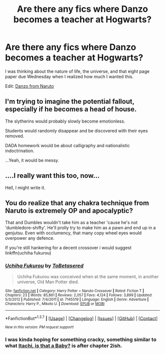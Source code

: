#+TITLE: Are there any fics where Danzo becomes a teacher at Hogwarts?

* Are there any fics where Danzo becomes a teacher at Hogwarts?
:PROPERTIES:
:Score: 4
:DateUnix: 1462156161.0
:DateShort: 2016-May-02
:FlairText: Request
:END:
I was thinking about the nature of life, the universe, and that eight page paper due Wednesday when I realized how much I wanted this.

Edit: [[http://vignette2.wikia.nocookie.net/naruto/images/d/d2/Danzo_full.png/revision/latest?cb=20140807015514][Danzo from Naruto]]


** I'm trying to imagine the potential fallout, especially if he becomes a head of house.

The slytherins would probably slowly become emotionless.

Students would randomly disappear and be discovered with their eyes removed.

DADA homework would be about calligraphy and nationalistic indoctrination.

...Yeah, it would be messy.
:PROPERTIES:
:Author: Averant
:Score: 4
:DateUnix: 1462211726.0
:DateShort: 2016-May-02
:END:


** ....I really want this too, now...

Hell, I might write it.
:PROPERTIES:
:Score: 2
:DateUnix: 1462177207.0
:DateShort: 2016-May-02
:END:


** You do realize that any chakra technique from Naruto is extremely OP and apocalyptic?

That and Dumbles wouldn't take him as a teacher 'cause he's not 'dumbledore-shifty'. He'll prolly try to make him as a pawn and end up in a genjutsu. Even with occlumency, that many copy wheel eyes would overpower any defence.

If you're still hankering for a decent crossover i would suggest linkffn(uchiha fukurou)
:PROPERTIES:
:Author: firingmahlazors
:Score: 0
:DateUnix: 1462219667.0
:DateShort: 2016-May-03
:END:

*** [[http://www.fanfiction.net/s/7145519/1/][*/Uchiha Fukurou/*]] by [[https://www.fanfiction.net/u/1541756/ToBetasered][/ToBetasered/]]

#+begin_quote
  Uchiha Fukurou was conceived when at the same moment, in another universe, Old Man Potter died.
#+end_quote

^{/Site/: [[http://www.fanfiction.net/][fanfiction.net]] *|* /Category/: Harry Potter + Naruto Crossover *|* /Rated/: Fiction T *|* /Chapters/: 23 *|* /Words/: 85,861 *|* /Reviews/: 2,057 *|* /Favs/: 4,124 *|* /Follows/: 3,899 *|* /Updated/: 5/3/2012 *|* /Published/: 7/4/2011 *|* /id/: 7145519 *|* /Language/: English *|* /Genre/: Adventure *|* /Characters/: Harry P., Mikoto U. *|* /Download/: [[http://www.p0ody-files.com/ff_to_ebook/ffn-bot/index.php?id=7145519&source=ff&filetype=epub][EPUB]] or [[http://www.p0ody-files.com/ff_to_ebook/ffn-bot/index.php?id=7145519&source=ff&filetype=mobi][MOBI]]}

--------------

*FanfictionBot*^{1.3.7} *|* [[[https://github.com/tusing/reddit-ffn-bot/wiki/Usage][Usage]]] | [[[https://github.com/tusing/reddit-ffn-bot/wiki/Changelog][Changelog]]] | [[[https://github.com/tusing/reddit-ffn-bot/issues/][Issues]]] | [[[https://github.com/tusing/reddit-ffn-bot/][GitHub]]] | [[[https://www.reddit.com/message/compose?to=%2Fu%2Ftusing][Contact]]]

^{/New in this version: PM request support!/}
:PROPERTIES:
:Author: FanfictionBot
:Score: 1
:DateUnix: 1462219700.0
:DateShort: 2016-May-03
:END:


*** I was kinda hoping for something cracky, something similar to what [[https://www.fanfiction.net/s/11634921/1/Itachi-Is-That-A-Baby][Itachi, is that a Baby?]] is after chapter 2ish.
:PROPERTIES:
:Score: 1
:DateUnix: 1462235516.0
:DateShort: 2016-May-03
:END:
